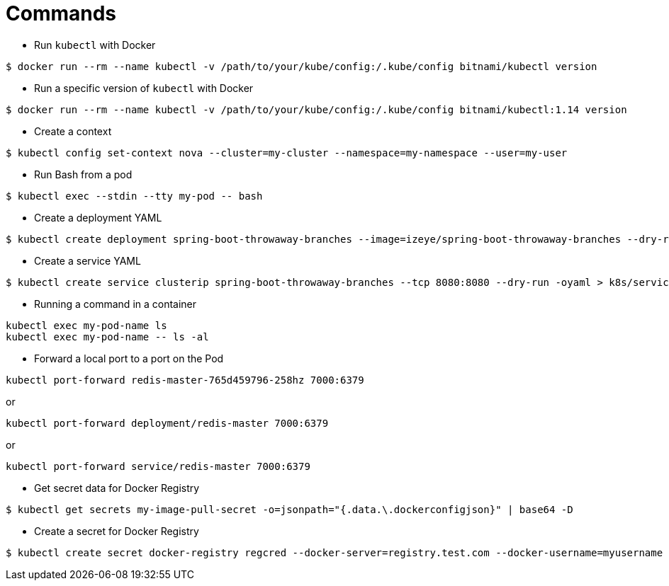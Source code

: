 = Commands

* Run `kubectl` with Docker

```
$ docker run --rm --name kubectl -v /path/to/your/kube/config:/.kube/config bitnami/kubectl version
```

* Run a specific version of `kubectl` with Docker

```
$ docker run --rm --name kubectl -v /path/to/your/kube/config:/.kube/config bitnami/kubectl:1.14 version
```

* Create a context

```
$ kubectl config set-context nova --cluster=my-cluster --namespace=my-namespace --user=my-user
```

* Run Bash from a pod

```
$ kubectl exec --stdin --tty my-pod -- bash
```

* Create a deployment YAML

```
$ kubectl create deployment spring-boot-throwaway-branches --image=izeye/spring-boot-throwaway-branches --dry-run=client -oyaml > k8s/deployment.yaml
```

* Create a service YAML

```
$ kubectl create service clusterip spring-boot-throwaway-branches --tcp 8080:8080 --dry-run -oyaml > k8s/service.yaml
```

* Running a command in a container

```
kubectl exec my-pod-name ls
kubectl exec my-pod-name -- ls -al
```

* Forward a local port to a port on the Pod

```
kubectl port-forward redis-master-765d459796-258hz 7000:6379
```

or

```
kubectl port-forward deployment/redis-master 7000:6379
```

or

```
kubectl port-forward service/redis-master 7000:6379
```

* Get secret data for Docker Registry

```
$ kubectl get secrets my-image-pull-secret -o=jsonpath="{.data.\.dockerconfigjson}" | base64 -D
```

* Create a secret for Docker Registry

```
$ kubectl create secret docker-registry regcred --docker-server=registry.test.com --docker-username=myusername --docker-password=secret --namespace=mynamespace
```
